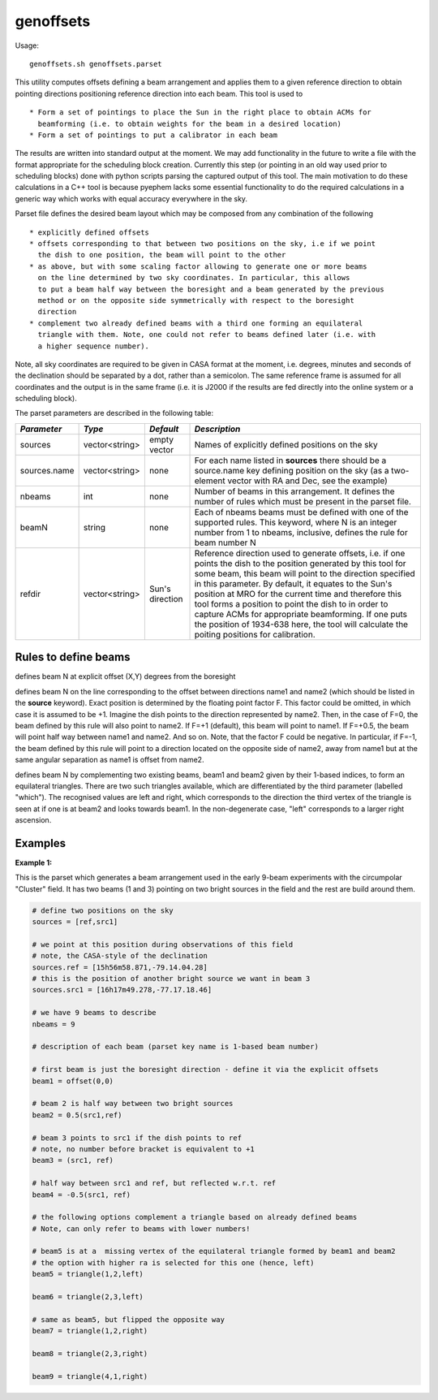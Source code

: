genoffsets
============

Usage::

    genoffsets.sh genoffsets.parset

This utility computes offsets defining a beam arrangement and applies them to
a given reference direction to obtain pointing directions positioning reference
direction into each beam. This tool is used to ::
  
   * Form a set of pointings to place the Sun in the right place to obtain ACMs for
     beamforming (i.e. to obtain weights for the beam in a desired location)
   * Form a set of pointings to put a calibrator in each beam

The results are written into standard output at the moment. We may add functionality
in the future to write a file with the format appropriate for the scheduling block
creation. Currently this step (or pointing in an old way used prior to scheduling
blocks) done with python scripts parsing the captured output of this tool.
The main motivation to do these calculations in a C++ tool is because pyephem lacks
some essential functionality to do the required calculations in a generic way which
works with equal accuracy everywhere in the sky.

Parset file defines the desired beam layout which may be composed from any combination
of the following ::

    * explicitly defined offsets
    * offsets corresponding to that between two positions on the sky, i.e if we point
      the dish to one position, the beam will point to the other
    * as above, but with some scaling factor allowing to generate one or more beams
      on the line determined by two sky coordinates. In particular, this allows
      to put a beam half way between the boresight and a beam generated by the previous
      method or on the opposite side symmetrically with respect to the boresight
      direction
    * complement two already defined beams with a third one forming an equilateral 
      triangle with them. Note, one could not refer to beams defined later (i.e. with
      a higher sequence number).
    

Note, all sky coordinates are required to be given in CASA format at the moment, i.e.
degrees, minutes and seconds of the declination should be separated by a dot, 
rather than a semicolon. The same reference frame is assumed for all coordinates and
the output is in the same frame (i.e. it is J2000 if the results are fed directly into
the online system or a scheduling block).

The parset parameters are described in the following table:

+------------------------------+--------------+--------------------+-----------------------------------------+
|*Parameter*                   |*Type*        |*Default*           |*Description*                            |
+==============================+==============+====================+=========================================+
|sources                       |vector<string>|empty vector        |Names of explicitly defined positions on |
|                              |              |                    |the sky                                  |
+------------------------------+--------------+--------------------+-----------------------------------------+
|sources.name                  |vector<string>|none                |For each name listed in **sources** there|
|                              |              |                    |should be a source.name key defining     |
|                              |              |                    |position on the sky (as a two-element    |
|                              |              |                    |vector with RA and Dec, see the example) |
+------------------------------+--------------+--------------------+-----------------------------------------+
|nbeams                        |int           |none                |Number of beams in this arrangement. It  |
|                              |              |                    |defines the number of rules which must be|
|                              |              |                    |present in the parset file.              |
+------------------------------+--------------+--------------------+-----------------------------------------+
|beamN                         |string        |none                |Each of nbeams beams must be defined with|
|                              |              |                    |one of the supported rules. This keyword,|
|                              |              |                    |where N is an integer number from 1 to   |
|                              |              |                    |nbeams, inclusive, defines the rule for  |
|                              |              |                    |beam number N                            |
+------------------------------+--------------+--------------------+-----------------------------------------+
|refdir                        |vector<string>|Sun's direction     |Reference direction used to generate     |
|                              |              |                    |offsets, i.e. if one points the dish to  |
|                              |              |                    |the position generated by this tool for  |
|                              |              |                    |some beam, this beam will point to the   |
|                              |              |                    |direction specified in this parameter. By|
|                              |              |                    |default, it equates to the Sun's position|
|                              |              |                    |at MRO for the current time and therefore|
|                              |              |                    |this tool forms a position to point the  |
|                              |              |                    |dish to in order to capture ACMs for     |
|                              |              |                    |appropriate beamforming. If one puts the |
|                              |              |                    |position of 1934-638 here, the tool will |
|                              |              |                    |calculate the poiting positions for      |
|                              |              |                    |calibration.                             |
+------------------------------+--------------+--------------------+-----------------------------------------+


Rules to define beams
---------------------

.. code-block:: bash
    beamN = offset(X,Y) 

defines beam N at explicit offset (X,Y) degrees from the boresight


.. code-block:: bash
    beamN = F(name1,name2) 

defines beam N on the line corresponding to the offset between directions name1 and name2 
(which should be listed in the **source** keyword). Exact position is determined by the 
floating point factor F. This factor could be omitted, in which case it is assumed to be +1.
Imagine the dish points to the direction represented by name2. Then, in the case of F=0, the
beam defined by this rule will also point to name2. If F=+1 (default), this beam will point
to name1. If F=+0.5, the beam will point half way between name1 and name2. And so on. Note,
that the factor F could be negative. In particular, if F=-1, the beam defined by this rule
will point to a direction located on the opposite side of name2, away from name1 but at
the same angular separation as name1 is offset from name2.

.. code-block:: bash
    beamN = triangle(beam1,beam2,which) 

defines beam N by complementing two existing beams, beam1 and beam2 given by their 
1-based indices, to form an equilateral triangles. There are two such triangles available,
which are differentiated by the third parameter (labelled "which"). The recognised values
are left and right, which corresponds to the direction the third vertex of the triangle is
seen at if one is at beam2 and looks towards beam1. In the non-degenerate case, "left" 
corresponds to a larger right ascension. 

Examples
--------

**Example 1:**

This is the parset which generates a beam arrangement used in the early 9-beam experiments with the
circumpolar "Cluster" field. It has two beams (1 and 3) pointing on two bright sources in the field
and the rest are build around them.

.. code-block:: bash

    # define two positions on the sky
    sources = [ref,src1]

    # we point at this position during observations of this field
    # note, the CASA-style of the declination
    sources.ref = [15h56m58.871,-79.14.04.28]
    # this is the position of another bright source we want in beam 3
    sources.src1 = [16h17m49.278,-77.17.18.46]

    # we have 9 beams to describe 
    nbeams = 9

    # description of each beam (parset key name is 1-based beam number)

    # first beam is just the boresight direction - define it via the explicit offsets
    beam1 = offset(0,0)

    # beam 2 is half way between two bright sources
    beam2 = 0.5(src1,ref)

    # beam 3 points to src1 if the dish points to ref
    # note, no number before bracket is equivalent to +1
    beam3 = (src1, ref)

    # half way between src1 and ref, but reflected w.r.t. ref
    beam4 = -0.5(src1, ref)

    # the following options complement a triangle based on already defined beams
    # Note, can only refer to beams with lower numbers!

    # beam5 is at a  missing vertex of the equilateral triangle formed by beam1 and beam2
    # the option with higher ra is selected for this one (hence, left)
    beam5 = triangle(1,2,left)

    beam6 = triangle(2,3,left)

    # same as beam5, but flipped the opposite way
    beam7 = triangle(1,2,right)

    beam8 = triangle(2,3,right)

    beam9 = triangle(4,1,right)

